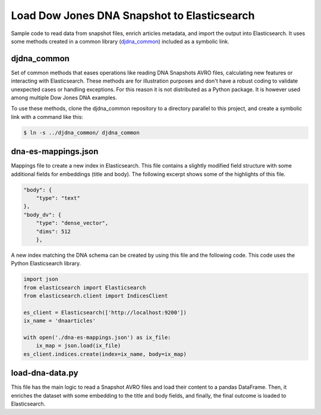 Load Dow Jones DNA Snapshot to Elasticsearch
############################################

Sample code to read data from snapshot files, enrich articles metadata, and import the output into Elasticsearch. It uses some methods created in a common library (`djdna_common <http://localhost>`_) included as a symbolic link.


djdna_common
============

Set of common methods that eases operations like reading DNA Snapshots AVRO files, calculating new features or interacting with Elasticsearch. These methods are for illustration purposes and don't have a robust coding to validate unexpected cases or handling exceptions. For this reason it is not distributed as a Python package. It is however used among multiple Dow Jones DNA examples.

To use these methods, clone the djdna_common repository to a directory parallel to this project, and create a symbolic link with a command like this:

.. code-block::

    $ ln -s ../djdna_common/ djdna_common


dna-es-mappings.json
====================

Mappings file to create a new index in Elasticsearch. This file contains a slightly modified field structure with some additional fields for embeddings (title and body). The following excerpt shows some of the highlights of this file.

.. code-block:: javascript

    "body": {
        "type": "text"
    },
    "body_dv": {
        "type": "dense_vector",
        "dims": 512
        },


A new index matching the DNA schema can be created by using this file and the following code. This code uses the Python Elasticsearch library.

.. code-block:: python

    import json
    from elasticsearch import Elasticsearch
    from elasticsearch.client import IndicesClient

    es_client = Elasticsearch(['http://localhost:9200'])
    ix_name = 'dnaarticles'

    with open('./dna-es-mappings.json') as ix_file:
        ix_map = json.load(ix_file)
    es_client.indices.create(index=ix_name, body=ix_map)

load-dna-data.py
================

This file has the main logic to read a Snapshot AVRO files and load their content to a pandas DataFrame. Then, it enriches the dataset with some embedding to the title and body fields, and finally, the final outcome is loaded to Elasticsearch. 
